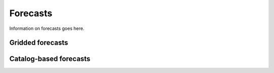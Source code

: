 Forecasts
=========
Information on forecasts goes here.

Gridded forecasts
-----------------

Catalog-based forecasts
-----------------------
